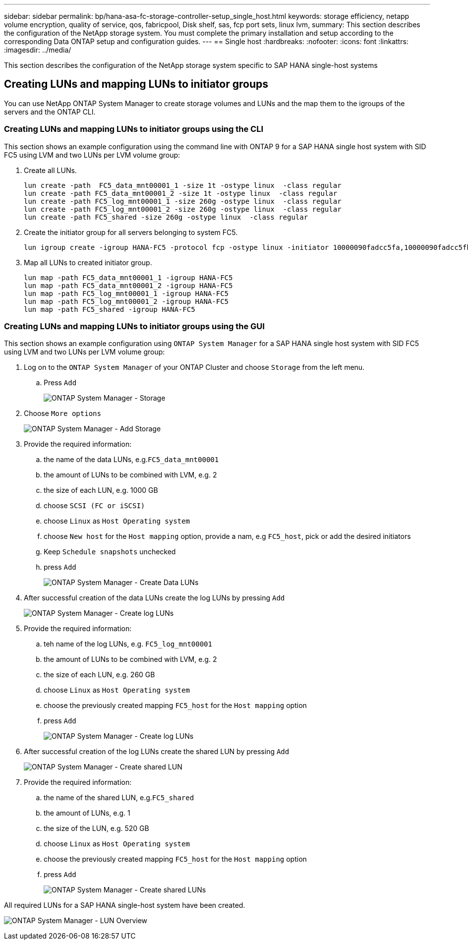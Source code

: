 ---
sidebar: sidebar
permalink: bp/hana-asa-fc-storage-controller-setup_single_host.html
keywords: storage efficiency, netapp volume encryption, quality of service, qos, fabricpool, Disk shelf, sas, fcp port sets, linux lvm,
summary: This section describes the configuration of the NetApp storage system. You must complete the primary installation and setup according to the corresponding Data ONTAP setup and configuration guides.
---
== Single host
:hardbreaks:
:nofooter:
:icons: font
:linkattrs:
:imagesdir: ../media/



[.lead]
This section describes the configuration of the NetApp storage system specific to SAP HANA single-host systems




[#lun_create]
== Creating LUNs and mapping LUNs to initiator groups

You can use NetApp ONTAP System Manager to create storage volumes and LUNs and the map them to the igroups of the servers and the ONTAP CLI. 


=== Creating LUNs and mapping LUNs to initiator groups using the CLI

This section shows an example configuration using the command line with ONTAP 9 for a  SAP HANA single  host system with SID FC5 using LVM and two LUNs per LVM volume group:

. Create all LUNs.
+

....
lun create -path  FC5_data_mnt00001_1 -size 1t -ostype linux  -class regular
lun create -path FC5_data_mnt00001_2 -size 1t -ostype linux  -class regular
lun create -path FC5_log_mnt00001_1 -size 260g -ostype linux  -class regular
lun create -path FC5_log_mnt00001_2 -size 260g -ostype linux  -class regular
lun create -path FC5_shared -size 260g -ostype linux  -class regular

....


. Create the initiator group for all servers belonging to system FC5.
+

....
lun igroup create -igroup HANA-FC5 -protocol fcp -ostype linux -initiator 10000090fadcc5fa,10000090fadcc5fb -vserver svm1
....

. Map all LUNs to created initiator group.
+

....
lun map -path FC5_data_mnt00001_1 -igroup HANA-FC5
lun map -path FC5_data_mnt00001_2 -igroup HANA-FC5
lun map -path FC5_log_mnt00001_1 -igroup HANA-FC5
lun map -path FC5_log_mnt00001_2 -igroup HANA-FC5
lun map -path FC5_shared -igroup HANA-FC5
....

=== Creating LUNs and mapping LUNs to initiator groups using the GUI
This section shows an example configuration using `ONTAP System Manager` for a  SAP HANA single  host system with SID FC5 using LVM and two LUNs per LVM volume group:

. Log on to the `ONTAP System Manager` of your ONTAP Cluster and choose `Storage` from the left menu. 

.. Press `Add` 
+ 

image:saphana_asa_fc_image12.png["ONTAP System Manager - Storage"]

. Choose `More options`
+ 

image:saphana_asa_fc_image13.png["ONTAP System Manager - Add Storage"]

. Provide the required information:  
.. the name of the data LUNs, e.g.`FC5_data_mnt00001`
.. the amount of LUNs to be combined with LVM, e.g. 2
.. the size of each LUN, e.g. 1000 GB 
.. choose `SCSI (FC or iSCSI)` 
.. choose `Linux` as `Host Operating system`
.. choose `New host` for the `Host mapping` option, provide a nam, e.g `FC5_host`, pick or add the desired initiators
.. Keep `Schedule snapshots` unchecked
.. press `Add` 
+

image:saphana_asa_fc_image14.png["ONTAP System Manager - Create Data LUNs"]

. After successful creation of the data LUNs create the log LUNs by pressing `Add` 
+ 

image:saphana_asa_fc_image15.png["ONTAP System Manager - Create log LUNs"]

. Provide the required information:  
.. teh name of the log LUNs, e.g. `FC5_log_mnt00001`
.. the amount of LUNs to be combined with LVM, e.g. 2
.. the size of each LUN, e.g. 260 GB 
.. choose `Linux` as `Host Operating system`
.. choose the previously created mapping `FC5_host` for the `Host mapping` option
.. press `Add` 
+

image:saphana_asa_fc_image16.png["ONTAP System Manager - Create log LUNs"]

. After successful creation of the log LUNs create the shared LUN by pressing `Add` 
+ 

image:saphana_asa_fc_image17.png["ONTAP System Manager - Create shared LUN"]

. Provide the required information:  
.. the name of the shared LUN, e.g.`FC5_shared`
.. the amount of LUNs, e.g. 1
.. the size of the LUN, e.g. 520 GB 
.. choose `Linux` as `Host Operating system`
.. choose the previously created mapping `FC5_host` for the `Host mapping` option
.. press `Add` 
+

image:saphana_asa_fc_image18.png["ONTAP System Manager - Create shared LUNs"]

All required LUNs for a SAP HANA single-host system have been created.

image:saphana_asa_fc_image19.png["ONTAP System Manager - LUN Overview"]


